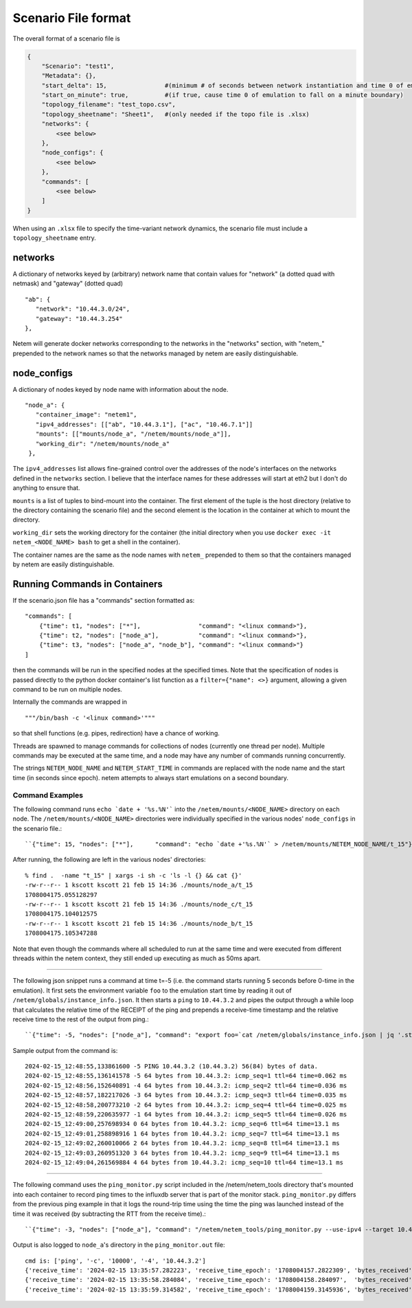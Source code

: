 ====================
Scenario File format
====================

The overall format of a scenario file is

.. code-block:: python

   {
       "Scenario": "test1",
       "Metadata": {},
       "start_delta": 15,                #(minimum # of seconds between network instantiation and time 0 of emulation)
       "start_on_minute": true,          #(if true, cause time 0 of emulation to fall on a minute boundary)
       "topology_filename": "test_topo.csv",
       "topology_sheetname": "Sheet1",   #(only needed if the topo file is .xlsx)
       "networks": {
           <see below>
       },
       "node_configs": {
           <see below>
       },
       "commands": [
           <see below>
       ]
   }

When using an ``.xlsx`` file to specify the time-variant network dynamics, the scenario
file must include a ``topology_sheetname`` entry.



networks
=========
A dictionary of networks keyed by (arbitrary) network name that contain values
for "network" (a dotted quad with netmask) and "gateway" (dotted quad) ::

   "ab": {
      "network": "10.44.3.0/24",
      "gateway": "10.44.3.254"
   },

Netem will generate docker networks corresponding to the networks in the "networks"
section, with "netem\_" prepended to the network names so that the networks managed
by netem are easily distinguishable.



node_configs
============
A dictionary of nodes keyed by node name with information about the node. ::

   "node_a": {
      "container_image": "netem1",
      "ipv4_addresses": [["ab", "10.44.3.1"], ["ac", "10.46.7.1"]]
      "mounts": [["mounts/node_a", "/netem/mounts/node_a"]],
      "working_dir": "/netem/mounts/node_a"
    },

The ``ipv4_addresses`` list allows fine-grained control over the addresses of the node's
interfaces on the networks defined in the ``networks`` section.  I believe that the
interface names for these addresses will start at eth2 but I don't do anything to
ensure that.

``mounts`` is a list of tuples to bind-mount into the container.  The first element
of the tuple is the host directory (relative to the directory containing the scenario
file) and the second element is the location in the container at which to mount the
directory.

``working_dir`` sets the working directory for the container (the initial directory
when you use ``docker exec -it netem_<NODE_NAME> bash`` to get a shell in the container).

The container names are the same as the node names with ``netem_``  prepended to them
so that the containers managed by netem are easily distinguishable.



Running Commands in Containers
===============================
If the scenario.json file has a "commands" section formatted as: ::

  "commands": [
      {"time": t1, "nodes": ["*"],                "command": "<linux command>"},
      {"time": t2, "nodes": ["node_a"],           "command": "<linux command>"},
      {"time": t3, "nodes": ["node_a", "node_b"], "command": "<linux command>"}
  ]

then the commands will be run in the specified nodes at the specified times.  Note that the
specification of nodes is passed directly to the python docker container's list function
as a ``filter={"name": <>}`` argument, allowing a given command to be run on multiple nodes.

Internally the commands are wrapped in ::

"""/bin/bash -c '<linux command>'"""

so that shell functions (e.g. pipes, redirection) have a chance of working.

Threads are spawned to manage commands for collections of nodes (currently one thread per node).
Multiple commands may be executed at the same time, and a node may have any number of commands
running concurrently.

The strings ``NETEM_NODE_NAME`` and ``NETEM_START_TIME`` in commands are replaced with the
node name and the start time (in seconds since epoch).  netem attempts to always start
emulations on a second boundary.


Command Examples
----------------
The following command runs ``echo `date + '%s.%N'``` into the ``/netem/mounts/<NODE_NAME>`` directory on each
node.  The ``/netem/mounts/<NODE_NAME>`` directories were individually specified in the various
nodes' ``node_configs`` in the scenario file.::

``{"time": 15, "nodes": ["*"],      "command": "echo `date +'%s.%N'` > /netem/mounts/NETEM_NODE_NAME/t_15"}``

After running, the following are left in the various nodes' directories: ::

    % find .  -name "t_15" | xargs -i sh -c 'ls -l {} && cat {}'
    -rw-r--r-- 1 kscott kscott 21 feb 15 14:36 ./mounts/node_a/t_15
    1708004175.055128297
    -rw-r--r-- 1 kscott kscott 21 feb 15 14:36 ./mounts/node_c/t_15
    1708004175.104012575
    -rw-r--r-- 1 kscott kscott 21 feb 15 14:36 ./mounts/node_b/t_15
    1708004175.105347288

Note that even though the commands where all scheduled to run at the same time and were executed from
different threads within the netem context, they still ended up executing as much as 50ms apart.

----

The following json snippet runs a command at time t=-5 (i.e. the command starts running
5 seconds before 0-time in the emulation).  It first sets the environment variable ``foo``
to the emulation start time by reading it out of ``/netem/globals/instance_info.json``.
It then starts a ``ping`` to ``10.44.3.2`` and pipes the output through a while loop that
calculates the relative time of the RECEIPT of the ping and prepends a receive-time
timestamp and the relative receive time to the rest of the output from ping.::

``{"time": -5, "nodes": ["node_a"], "command": "export foo=`cat /netem/globals/instance_info.json | jq '.start_time'`; ping -4 -c 60 10.44.3.2 | while read pong; do reltime=$(expr `date +'%s'` - $foo); echo `date +'%Y-%m-%d_%H:%M:%S,%N'` $reltime $pong; done > /netem/mounts/node_a/a_to_b_ping.txt"}``

Sample output from the command is::

    2024-02-15_12:48:55,133861600 -5 PING 10.44.3.2 (10.44.3.2) 56(84) bytes of data.
    2024-02-15_12:48:55,136141578 -5 64 bytes from 10.44.3.2: icmp_seq=1 ttl=64 time=0.062 ms
    2024-02-15_12:48:56,152640891 -4 64 bytes from 10.44.3.2: icmp_seq=2 ttl=64 time=0.036 ms
    2024-02-15_12:48:57,182217026 -3 64 bytes from 10.44.3.2: icmp_seq=3 ttl=64 time=0.035 ms
    2024-02-15_12:48:58,200773210 -2 64 bytes from 10.44.3.2: icmp_seq=4 ttl=64 time=0.025 ms
    2024-02-15_12:48:59,220635977 -1 64 bytes from 10.44.3.2: icmp_seq=5 ttl=64 time=0.026 ms
    2024-02-15_12:49:00,257698934 0 64 bytes from 10.44.3.2: icmp_seq=6 ttl=64 time=13.1 ms
    2024-02-15_12:49:01,258898916 1 64 bytes from 10.44.3.2: icmp_seq=7 ttl=64 time=13.1 ms
    2024-02-15_12:49:02,260010066 2 64 bytes from 10.44.3.2: icmp_seq=8 ttl=64 time=13.1 ms
    2024-02-15_12:49:03,260951320 3 64 bytes from 10.44.3.2: icmp_seq=9 ttl=64 time=13.1 ms
    2024-02-15_12:49:04,261569884 4 64 bytes from 10.44.3.2: icmp_seq=10 ttl=64 time=13.1 ms

----

The following command uses the ``ping_monitor.py`` script included in the /netem/netem_tools directory
that's mounted into each container to record ping times to the influxdb server that is part
of the monitor stack.  ``ping_monitor.py`` differs from the previous ping example in that it
logs the round-trip time using the time the ping was launched instead of the time it was received
(by subtracting the RTT from the receive time).::

``{"time": -3, "nodes": ["node_a"], "command": "/netem/netem_tools/ping_monitor.py --use-ipv4 --target 10.44.3.2 --count=10000 --influxdb --verbose &> /netem/mounts/node_a/ping_monitor.out"}``

Output is also logged to ``node_a``'s directory in the ``ping_monitor.out`` file::

    cmd is: ['ping', '-c', '10000', '-4', '10.44.3.2']
    {'receive_time': '2024-02-15 13:35:57.282223', 'receive_time_epoch': '1708004157.2822309', 'bytes_received': 64, 'payload_size': -1, 'sequence': 1, 'ttl': 64, 'time': 0.049, 'time_units': 'ms', 'transmit_time_abs': 1708004157.2821817, 'transmit_time_abs_str': '2024-02-15 13:35:57.282182', 'transmit_time_rel': -2.7177954962005617, 'source': 'node_a', 'target': '10.44.3.2'}
    {'receive_time': '2024-02-15 13:35:58.284084', 'receive_time_epoch': '1708004158.284097',  'bytes_received': 64, 'payload_size': -1, 'sequence': 2, 'ttl': 64, 'time': 0.037, 'time_units': 'ms', 'transmit_time_abs': 1708004158.2840600, 'transmit_time_abs_str': '2024-02-15 13:35:58.284060', 'transmit_time_rel': -1.7159016583557130, 'source': 'node_a', 'target': '10.44.3.2'}
    {'receive_time': '2024-02-15 13:35:59.314582', 'receive_time_epoch': '1708004159.3145936', 'bytes_received': 64, 'payload_size': -1, 'sequence': 3, 'ttl': 64, 'time': 0.033, 'time_units': 'ms', 'transmit_time_abs': 1708004159.3145607, 'transmit_time_abs_str': '2024-02-15 13:35:59.314561', 'transmit_time_rel': -0.6854024915771484, 'source': 'node_a', 'target': '10.44.3.2'}
